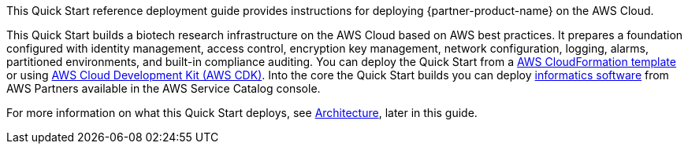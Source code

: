 // Replace the content in <>
// Identify your target audience and explain how/why they would use this Quick Start.
//Avoid borrowing text from third-party websites (copying text from AWS service documentation is fine). Also, avoid marketing-speak, focusing instead on the technical aspect.

This Quick Start reference deployment guide provides instructions for deploying {partner-product-name} on the AWS Cloud.

This Quick Start builds a biotech research infrastructure on the AWS Cloud based on AWS best practices. It prepares a foundation configured with identity management, access control, encryption key management, network configuration, logging, alarms, partitioned environments, and built-in compliance auditing. You can deploy the Quick Start from a link:#_aws_cloudformation_deployment[AWS CloudFormation template] or using link:#aws_cdk_deployment[AWS Cloud Development Kit (AWS CDK)]. Into the core the Quick Start builds you can deploy link:#_biotech_blueprint_informatics_catalog[informatics software] from AWS Partners available in the AWS Service Catalog console. 

For more information on what this Quick Start deploys, see link:#_architecture[Architecture], later in this guide.